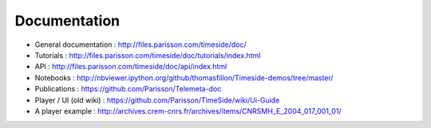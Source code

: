 
Documentation
==============

* General documentation : http://files.parisson.com/timeside/doc/
* Tutorials : http://files.parisson.com/timeside/doc/tutorials/index.html
* API : http://files.parisson.com/timeside/doc/api/index.html
* Notebooks : http://nbviewer.ipython.org/github/thomasfillon/Timeside-demos/tree/master/
* Publications : https://github.com/Parisson/Telemeta-doc
* Player / UI (old wiki) : https://github.com/Parisson/TimeSide/wiki/Ui-Guide
* A player example : http://archives.crem-cnrs.fr/archives/items/CNRSMH_E_2004_017_001_01/
